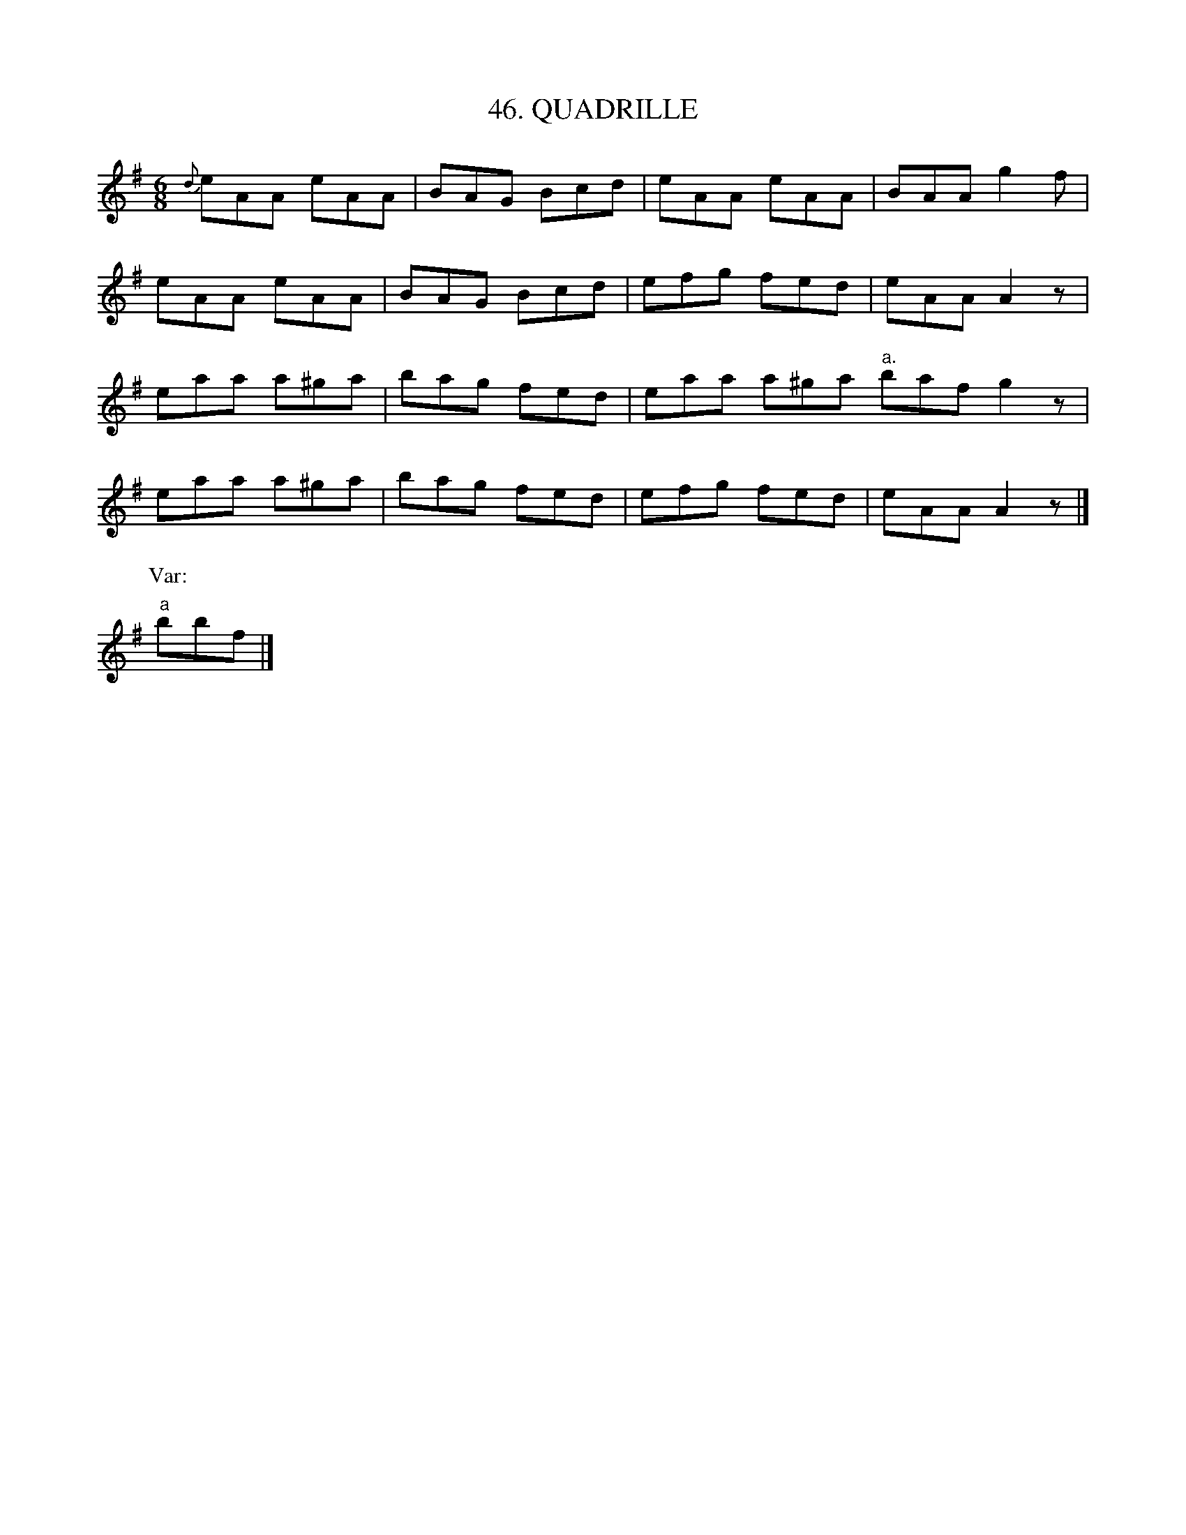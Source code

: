 X: 46
T: 46. QUADRILLE
B: Sam Bayard, "Hill Country Tunes" 1944 #46
S: Played by John Kubina, (near) Davistown, Greene County, PA, Sept 3, 1943.
S: Learned from Ann Peterson, fiddler, in East Pittsburgh.
Z: 2010 John Chambers <jc:trillian.mit.edu>
R: jig
M: 6/8
L: 1/8
%%slurgraces
K: Ador
{d}eAA eAA | BAG Bcd | eAA eAA | BAA g2f |
eAA eAA | BAG Bcd | efg fed | eAA A2z |
eaa a^ga | bag fed | eaa a^ga "a."baf g2z |
eaa a^ga | bag fed | efg fed | eAA A2z |]
P: Var:
"a"bbf |]
